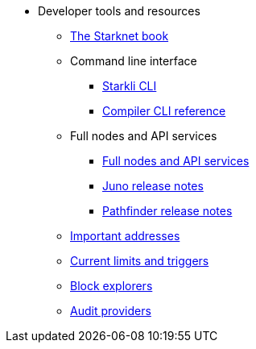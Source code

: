 * Developer tools and resources

** xref:starknet-book.adoc[The Starknet book]

** Command line interface
*** xref:cli:starkli.adoc[Starkli CLI]
*** xref:cli:starknet-compiler-options.adoc[Compiler CLI reference]

** Full nodes and API services
*** xref:api-services.adoc[Full nodes and API services]
*** xref:starknet_versions:juno_versions.adoc[Juno release notes]
*** xref:starknet_versions:pathfinder_versions.adoc[Pathfinder release notes]

** xref:important_addresses.adoc[Important addresses]
** xref:limits_and_triggers.adoc[Current limits and triggers]
** xref:ref_block_explorers.adoc[Block explorers]
** xref:audit.adoc[Audit providers]





